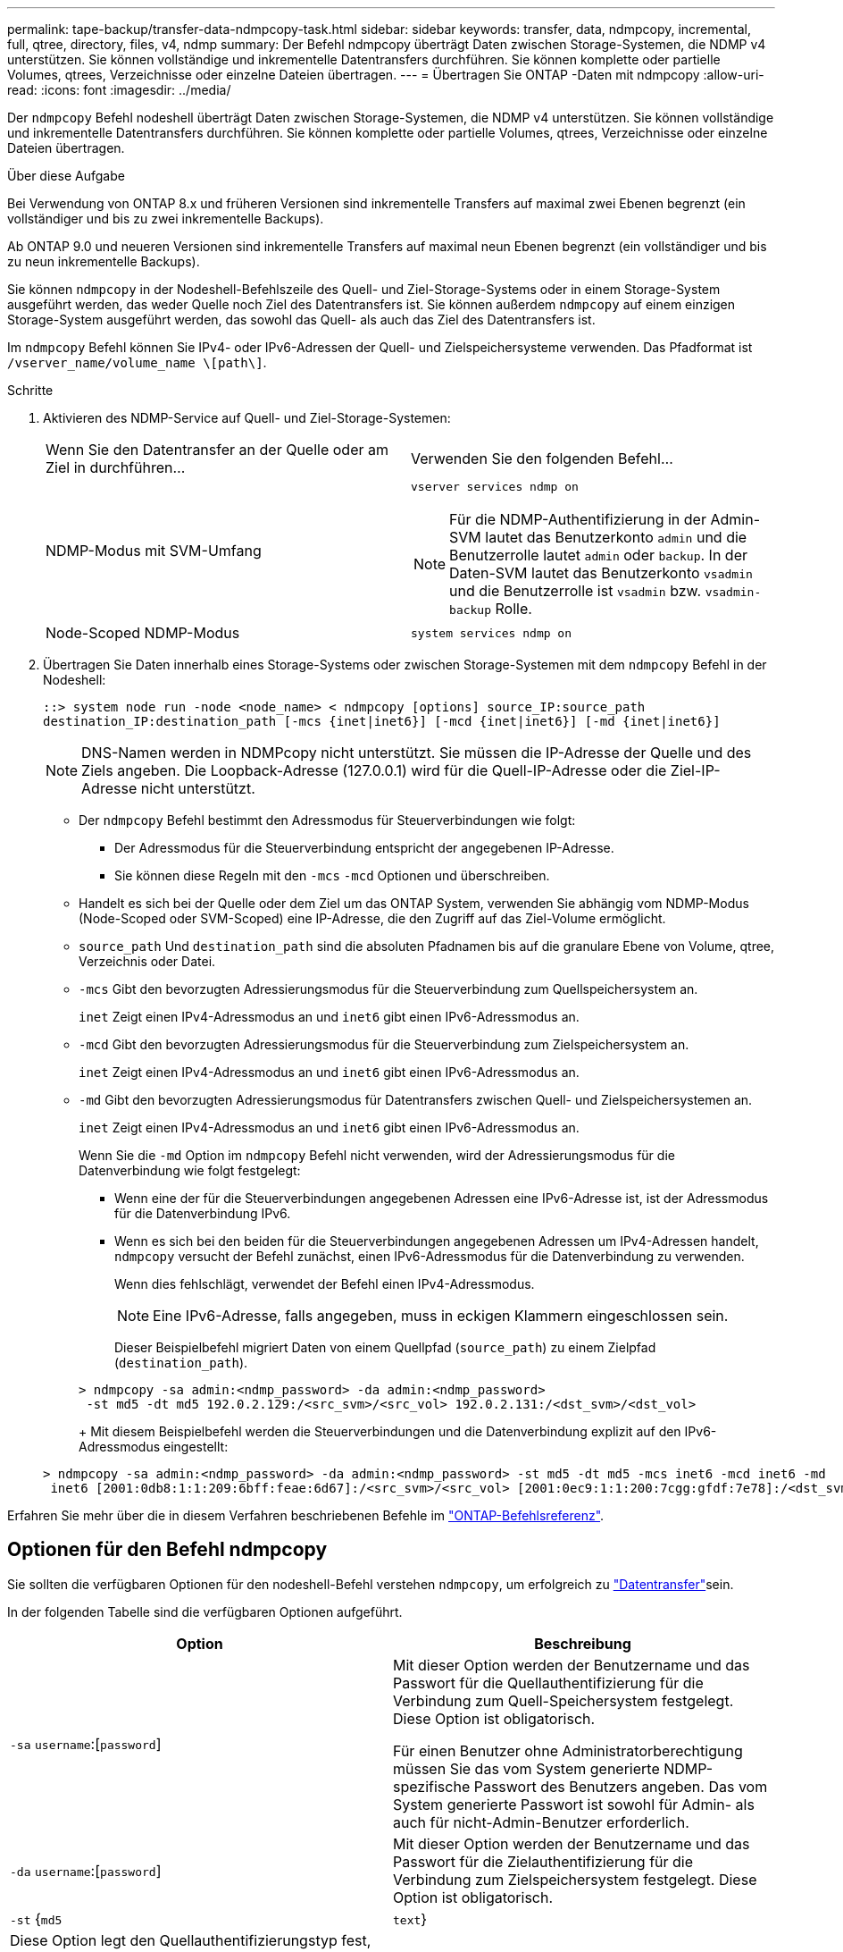 ---
permalink: tape-backup/transfer-data-ndmpcopy-task.html 
sidebar: sidebar 
keywords: transfer, data, ndmpcopy, incremental, full, qtree, directory, files, v4, ndmp 
summary: Der Befehl ndmpcopy überträgt Daten zwischen Storage-Systemen, die NDMP v4 unterstützen. Sie können vollständige und inkrementelle Datentransfers durchführen. Sie können komplette oder partielle Volumes, qtrees, Verzeichnisse oder einzelne Dateien übertragen. 
---
= Übertragen Sie ONTAP -Daten mit ndmpcopy
:allow-uri-read: 
:icons: font
:imagesdir: ../media/


[role="lead"]
Der `ndmpcopy` Befehl nodeshell überträgt Daten zwischen Storage-Systemen, die NDMP v4 unterstützen. Sie können vollständige und inkrementelle Datentransfers durchführen. Sie können komplette oder partielle Volumes, qtrees, Verzeichnisse oder einzelne Dateien übertragen.

.Über diese Aufgabe
Bei Verwendung von ONTAP 8.x und früheren Versionen sind inkrementelle Transfers auf maximal zwei Ebenen begrenzt (ein vollständiger und bis zu zwei inkrementelle Backups).

Ab ONTAP 9.0 und neueren Versionen sind inkrementelle Transfers auf maximal neun Ebenen begrenzt (ein vollständiger und bis zu neun inkrementelle Backups).

Sie können `ndmpcopy` in der Nodeshell-Befehlszeile des Quell- und Ziel-Storage-Systems oder in einem Storage-System ausgeführt werden, das weder Quelle noch Ziel des Datentransfers ist. Sie können außerdem `ndmpcopy` auf einem einzigen Storage-System ausgeführt werden, das sowohl das Quell- als auch das Ziel des Datentransfers ist.

Im `ndmpcopy` Befehl können Sie IPv4- oder IPv6-Adressen der Quell- und Zielspeichersysteme verwenden. Das Pfadformat ist `/vserver_name/volume_name \[path\]`.



.Schritte
. Aktivieren des NDMP-Service auf Quell- und Ziel-Storage-Systemen:
+
|===


| Wenn Sie den Datentransfer an der Quelle oder am Ziel in durchführen... | Verwenden Sie den folgenden Befehl... 


 a| 
NDMP-Modus mit SVM-Umfang
 a| 
`vserver services ndmp on`

[NOTE]
====
Für die NDMP-Authentifizierung in der Admin-SVM lautet das Benutzerkonto `admin` und die Benutzerrolle lautet `admin` oder `backup`. In der Daten-SVM lautet das Benutzerkonto `vsadmin` und die Benutzerrolle ist `vsadmin` bzw. `vsadmin-backup` Rolle.

====


 a| 
Node-Scoped NDMP-Modus
 a| 
`system services ndmp on`

|===
. Übertragen Sie Daten innerhalb eines Storage-Systems oder zwischen Storage-Systemen mit dem `ndmpcopy` Befehl in der Nodeshell:
+
`::> system node run -node <node_name> < ndmpcopy [options] source_IP:source_path destination_IP:destination_path [-mcs {inet|inet6}] [-mcd {inet|inet6}] [-md {inet|inet6}]`

+
[NOTE]
====
DNS-Namen werden in NDMPcopy nicht unterstützt. Sie müssen die IP-Adresse der Quelle und des Ziels angeben. Die Loopback-Adresse (127.0.0.1) wird für die Quell-IP-Adresse oder die Ziel-IP-Adresse nicht unterstützt.

====
+
** Der `ndmpcopy` Befehl bestimmt den Adressmodus für Steuerverbindungen wie folgt:
+
*** Der Adressmodus für die Steuerverbindung entspricht der angegebenen IP-Adresse.
*** Sie können diese Regeln mit den `-mcs` `-mcd` Optionen und überschreiben.


** Handelt es sich bei der Quelle oder dem Ziel um das ONTAP System, verwenden Sie abhängig vom NDMP-Modus (Node-Scoped oder SVM-Scoped) eine IP-Adresse, die den Zugriff auf das Ziel-Volume ermöglicht.
** `source_path` Und `destination_path` sind die absoluten Pfadnamen bis auf die granulare Ebene von Volume, qtree, Verzeichnis oder Datei.
** `-mcs` Gibt den bevorzugten Adressierungsmodus für die Steuerverbindung zum Quellspeichersystem an.
+
`inet` Zeigt einen IPv4-Adressmodus an und `inet6` gibt einen IPv6-Adressmodus an.

** `-mcd` Gibt den bevorzugten Adressierungsmodus für die Steuerverbindung zum Zielspeichersystem an.
+
`inet` Zeigt einen IPv4-Adressmodus an und `inet6` gibt einen IPv6-Adressmodus an.

** `-md` Gibt den bevorzugten Adressierungsmodus für Datentransfers zwischen Quell- und Zielspeichersystemen an.
+
`inet` Zeigt einen IPv4-Adressmodus an und `inet6` gibt einen IPv6-Adressmodus an.

+
Wenn Sie die `-md` Option im `ndmpcopy` Befehl nicht verwenden, wird der Adressierungsmodus für die Datenverbindung wie folgt festgelegt:

+
*** Wenn eine der für die Steuerverbindungen angegebenen Adressen eine IPv6-Adresse ist, ist der Adressmodus für die Datenverbindung IPv6.
*** Wenn es sich bei den beiden für die Steuerverbindungen angegebenen Adressen um IPv4-Adressen handelt, `ndmpcopy` versucht der Befehl zunächst, einen IPv6-Adressmodus für die Datenverbindung zu verwenden.
+
Wenn dies fehlschlägt, verwendet der Befehl einen IPv4-Adressmodus.

+
[NOTE]
====
Eine IPv6-Adresse, falls angegeben, muss in eckigen Klammern eingeschlossen sein.

====
+
Dieser Beispielbefehl migriert Daten von einem Quellpfad (`source_path`) zu einem Zielpfad (`destination_path`).

+
[listing]
----
> ndmpcopy -sa admin:<ndmp_password> -da admin:<ndmp_password>
 -st md5 -dt md5 192.0.2.129:/<src_svm>/<src_vol> 192.0.2.131:/<dst_svm>/<dst_vol>
----
+
Mit diesem Beispielbefehl werden die Steuerverbindungen und die Datenverbindung explizit auf den IPv6-Adressmodus eingestellt:

+
[listing]
----
> ndmpcopy -sa admin:<ndmp_password> -da admin:<ndmp_password> -st md5 -dt md5 -mcs inet6 -mcd inet6 -md
 inet6 [2001:0db8:1:1:209:6bff:feae:6d67]:/<src_svm>/<src_vol> [2001:0ec9:1:1:200:7cgg:gfdf:7e78]:/<dst_svm>/<dst_vol>
----






Erfahren Sie mehr über die in diesem Verfahren beschriebenen Befehle im link:https://docs.netapp.com/us-en/ontap-cli/["ONTAP-Befehlsreferenz"^].



== Optionen für den Befehl ndmpcopy

Sie sollten die verfügbaren Optionen für den nodeshell-Befehl verstehen `ndmpcopy`, um erfolgreich zu link:transfer-data-ndmpcopy-task.html["Datentransfer"]sein.

In der folgenden Tabelle sind die verfügbaren Optionen aufgeführt.

|===
| Option | Beschreibung 


 a| 
`-sa` `username`:[`password`]
 a| 
Mit dieser Option werden der Benutzername und das Passwort für die Quellauthentifizierung für die Verbindung zum Quell-Speichersystem festgelegt. Diese Option ist obligatorisch.

Für einen Benutzer ohne Administratorberechtigung müssen Sie das vom System generierte NDMP-spezifische Passwort des Benutzers angeben. Das vom System generierte Passwort ist sowohl für Admin- als auch für nicht-Admin-Benutzer erforderlich.



 a| 
`-da` `username`:[`password`]
 a| 
Mit dieser Option werden der Benutzername und das Passwort für die Zielauthentifizierung für die Verbindung zum Zielspeichersystem festgelegt. Diese Option ist obligatorisch.



 a| 
`-st` {`md5`|`text`}
 a| 
Diese Option legt den Quellauthentifizierungstyp fest, der bei der Verbindung mit dem Quellspeichersystem verwendet werden soll.Dies ist eine obligatorische Option und daher sollte der Benutzer entweder die `text` `md5` Option oder angeben.



 a| 
`-dt` {`md5`|`text`}
 a| 
Mit dieser Option wird der Zielauthentifizierungstyp festgelegt, der bei der Verbindung mit dem Ziel-Speichersystem verwendet wird.



 a| 
`-l`
 a| 
Mit dieser Option wird die für die Übertragung verwendete Dump `0` `1` `9` `0` `1` `9`-Ebene auf den angegebenen Wert von Level gesetzt.gültige Werte sind, , bis , wobei eine vollständige Übertragung angezeigt wird und bis eine inkrementelle Übertragung angibt. Der Standardwert ist `0`.



 a| 
`-d`
 a| 
Diese Option ermöglicht die Erstellung von NDMPcopy Debug-Protokollmeldungen. Die NDMPcopy Debug-Log-Dateien befinden sich im `/mroot/etc/log` Root-Volume. Die Namen der NDMPcopy-Debug-Log-Dateien liegen im `ndmpcopy.yyyymmdd` Format vor.



 a| 
`-f`
 a| 
Diese Option aktiviert den erzwungenen Modus. In diesem Modus können Systemdateien im `/etc` Stammverzeichnis des 7-Mode Volumes überschrieben werden.



 a| 
`-h`
 a| 
Mit dieser Option wird die Hilfemeldung gedruckt.



 a| 
`-p`
 a| 
Bei dieser Option werden Sie aufgefordert, das Kennwort für die Quell- und Zielautorisierung einzugeben. Dieses Kennwort setzt das für die `-sa` `-da` Optionen und angegebene Kennwort außer Kraft.

[NOTE]
====
Sie können diese Option nur verwenden, wenn der Befehl in einer interaktiven Konsole ausgeführt wird.

====


 a| 
`-exclude`
 a| 
Diese Option schließt angegebene Dateien oder Verzeichnisse aus dem für die Datenübertragung angegebenen Pfad aus. Der Wert kann eine kommagetrennte Liste von Verzeichnis- oder Dateinamen wie `*.pst` oder sein `*.txt`. Die maximale Anzahl unterstützter Ausschlussmuster beträgt 32 und die maximale Anzahl unterstützter Zeichen beträgt 255.

|===